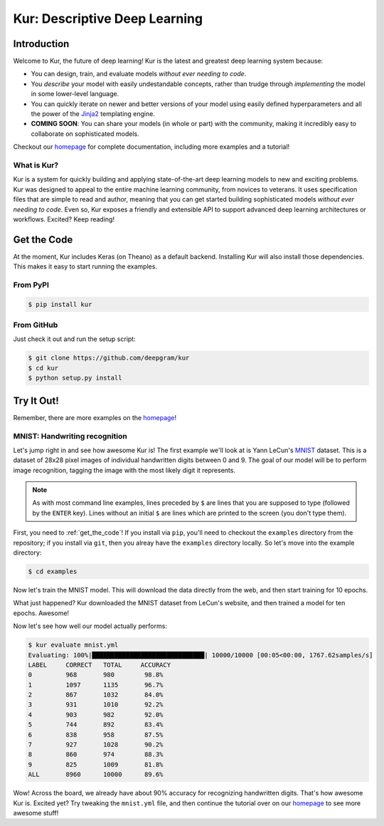 .. Kur documentation master file, created by
   sphinx-quickstart on Wed Nov 23 12:41:50 2016.
   You can adapt this file completely to your liking, but it should at least
   contain the root `toctree` directive.

.. |LICENSE| image:: https://img.shields.io/badge/license-Apache%202-blue.svg
   :target: https://github.com/deepgram/kur/blob/master/LICENSE

******************************
Kur: Descriptive Deep Learning
******************************

|LICENSE|

Introduction
============

Welcome to Kur, the future of deep learning! Kur is the latest and greatest
deep learning system because:

- You can design, train, and evaluate models *without ever needing to code*.
- You *describe* your model with easily undestandable concepts, rather than
  trudge through *implementing* the model in some lower-level language.
- You can quickly iterate on newer and better versions of your model using
  easily defined hyperparameters and all the power of the `Jinja2
  <jinja.pocoo.org>`_ templating engine.
- **COMING SOON**: You can share your models (in whole or part) with the
  community, making it incredibly easy to collaborate on sophisticated models.

Checkout our `homepage <https://kur.deepgram.com>`_ for complete documentation,
including more examples and a tutorial!

What is Kur?
------------

Kur is a system for quickly building and applying state-of-the-art deep
learning models to new and exciting problems. Kur was designed to appeal to the
entire machine learning community, from novices to veterans. It uses
specification files that are simple to read and author, meaning that you can
get started building sophisticated models *without ever needing to code*. Even
so, Kur exposes a friendly and extensible API to support advanced deep learning
architectures or workflows. Excited? Keep reading!

.. _get_the_code:

Get the Code
============

At the moment, Kur includes Keras (on Theano) as a default backend. Installing
Kur will also install those dependencies. This makes it easy to start running
the examples.

From PyPI
---------

.. code-block:: bash

	$ pip install kur

From GitHub
-----------

Just check it out and run the setup script:

.. code-block:: bash

	$ git clone https://github.com/deepgram/kur
	$ cd kur
	$ python setup.py install

Try It Out!
===========

Remember, there are more examples on the `homepage <https://kur.deepgram.com>`_!

MNIST: Handwriting recognition
------------------------------

Let's jump right in and see how awesome Kur is! The first example we'll look at
is Yann LeCun's `MNIST <http://yann.lecun.com/exdb/mnist/>`_ dataset. This is a
dataset of 28x28 pixel images of individual handwritten digits between 0 and 9.
The goal of our model will be to perform image recognition, tagging the image
with the most likely digit it represents.

.. note::

	As with most command line examples, lines preceded by ``$`` are lines that
	you are supposed to type (followed by the ``ENTER`` key). Lines without an
	initial ``$`` are lines which are printed to the screen (you don't type
	them).

First, you need to :ref:`get_the_code`! If you install via ``pip``, you'll need
to checkout the ``examples`` directory from the repository; if you install via
``git``, then you alreay have the ``examples`` directory locally. So let's move
into the example directory:

.. code-block:: bash

	$ cd examples

Now let's train the MNIST model. This will download the data directly from the
web, and then start training for 10 epochs.

.. code-block:: bash
   :emphasize-lines: 1

	$ kur train mnist.yml
	Downloading: 100%|█████████████████████████████████| 9.91M/9.91M [03:44<00:00, 44.2Kbytes/s]
	Downloading: 100%|█████████████████████████████████| 28.9K/28.9K [00:00<00:00, 66.1Kbytes/s]
	Downloading: 100%|█████████████████████████████████| 1.65M/1.65M [00:31<00:00, 52.6Kbytes/s]
	Downloading: 100%|█████████████████████████████████| 4.54K/4.54K [00:00<00:00, 19.8Kbytes/s]

	Epoch 1/10, loss=1.750: 100%|███████████████████████| 320/320 [00:02<00:00, 154.81samples/s]
	Validating, loss=1.102: 100%|██████████████████| 10000/10000 [00:05<00:00, 1737.00samples/s]

	Epoch 2/10, loss=0.888: 100%|███████████████████████| 320/320 [00:01<00:00, 283.95samples/s]
	Validating, loss=0.666: 100%|██████████████████| 10000/10000 [00:08<00:00, 1209.40samples/s]

	Epoch 3/10, loss=0.551: 100%|███████████████████████| 320/320 [00:01<00:00, 269.09samples/s]
	Validating, loss=0.504: 100%|██████████████████| 10000/10000 [00:08<00:00, 1221.64samples/s]

	Epoch 4/10, loss=0.446: 100%|███████████████████████| 320/320 [00:01<00:00, 233.96samples/s]
	Validating, loss=0.438: 100%|██████████████████| 10000/10000 [00:08<00:00, 1174.40samples/s]

	Epoch 5/10, loss=0.544: 100%|███████████████████████| 320/320 [00:01<00:00, 269.47samples/s]
	Validating, loss=0.398: 100%|██████████████████| 10000/10000 [00:08<00:00, 1235.31samples/s]

	Epoch 6/10, loss=0.508: 100%|███████████████████████| 320/320 [00:01<00:00, 253.47samples/s]
	Validating, loss=0.409: 100%|██████████████████| 10000/10000 [00:08<00:00, 1243.92samples/s]

	Epoch 7/10, loss=0.464: 100%|███████████████████████| 320/320 [00:01<00:00, 263.46samples/s]
	Validating, loss=0.384: 100%|██████████████████| 10000/10000 [00:08<00:00, 1209.80samples/s]

	Epoch 8/10, loss=0.388: 100%|███████████████████████| 320/320 [00:01<00:00, 260.60samples/s]
	Validating, loss=0.375: 100%|██████████████████| 10000/10000 [00:08<00:00, 1230.72samples/s]

	Epoch 9/10, loss=0.485: 100%|███████████████████████| 320/320 [00:01<00:00, 278.96samples/s]
	Validating, loss=0.428: 100%|██████████████████| 10000/10000 [00:08<00:00, 1228.11samples/s]

	Epoch 10/10, loss=0.428: 100%|██████████████████████| 320/320 [00:01<00:00, 280.16samples/s]
	Validating, loss=0.360: 100%|██████████████████| 10000/10000 [00:08<00:00, 1225.70samples/s]

What just happened? Kur downloaded the MNIST dataset from LeCun's website, and
then trained a model for ten epochs. Awesome!

Now let's see how well our model actually performs:

.. code-block:: bash

	$ kur evaluate mnist.yml
	Evaluating: 100%|██████████████████████████████| 10000/10000 [00:05<00:00, 1767.62samples/s]
	LABEL     CORRECT   TOTAL     ACCURACY  
	0         968       980        98.8%
	1         1097      1135       96.7%
	2         867       1032       84.0%
	3         931       1010       92.2%
	4         903       982        92.0%
	5         744       892        83.4%
	6         838       958        87.5%
	7         927       1028       90.2%
	8         860       974        88.3%
	9         825       1009       81.8%
	ALL       8960      10000      89.6%

Wow! Across the board, we already have about 90% accuracy for recognizing
handwritten digits. That's how awesome Kur is.
Excited yet? Try tweaking the ``mnist.yml`` file, and then continue the
tutorial over on our `homepage <https://kur.deepgram.com>`_ to see more awesome
stuff!

